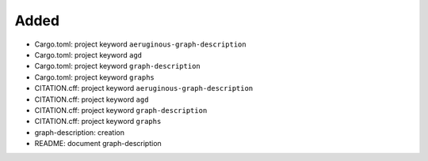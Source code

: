 .. A new scriv changelog fragment.
..
.. Uncomment the header that is right (remove the leading dots).
..
Added
.....

- Cargo.toml:  project keyword ``aeruginous-graph-description``

- Cargo.toml:  project keyword ``agd``

- Cargo.toml:  project keyword ``graph-description``

- Cargo.toml:  project keyword ``graphs``

- CITATION.cff:  project keyword ``aeruginous-graph-description``

- CITATION.cff:  project keyword ``agd``

- CITATION.cff:  project keyword ``graph-description``

- CITATION.cff:  project keyword ``graphs``

- graph-description:  creation

- README:  document graph-description

.. Changed
.. .......
..
.. - A bullet item for the Changed category.
..
.. Deprecated
.. ..........
..
.. - A bullet item for the Deprecated category.
..
.. Fixed
.. .....
..
.. - A bullet item for the Fixed category.
..
.. Removed
.. .......
..
.. - A bullet item for the Removed category.
..
.. Security
.. ........
..
.. - A bullet item for the Security category.
..
